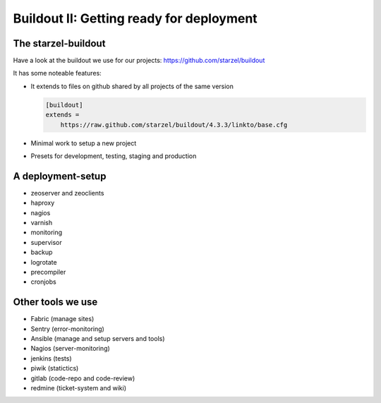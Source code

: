 Buildout II: Getting ready for deployment
=========================================


The starzel-buildout
--------------------

Have a look at the buildout we use for our projects: https://github.com/starzel/buildout

It has some noteable features:

* It extends to files on github shared by all projects of the same version

  .. code-block:: cfg

      [buildout]
      extends =
          https://raw.github.com/starzel/buildout/4.3.3/linkto/base.cfg

* Minimal work to setup a new project
* Presets for development, testing, staging and production

A deployment-setup
------------------

* zeoserver and zeoclients
* haproxy
* nagios
* varnish
* monitoring
* supervisor
* backup
* logrotate
* precompiler
* cronjobs


Other tools we use
------------------

* Fabric (manage sites)
* Sentry (error-monitoring)
* Ansible (manage and setup servers and tools)
* Nagios (server-monitoring)
* jenkins (tests)
* piwik (statictics)
* gitlab (code-repo and code-review)
* redmine (ticket-system and wiki)
